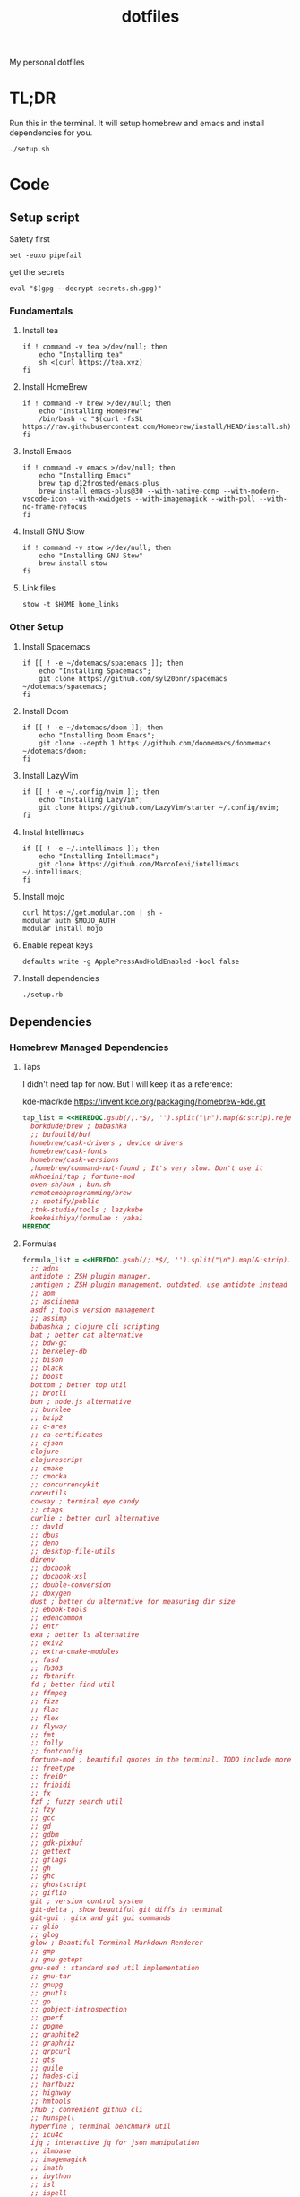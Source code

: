 #+TITLE: dotfiles

My personal dotfiles

* TL;DR

Run this in the terminal. It will setup homebrew and emacs and install dependencies for you.

#+begin_src shell
./setup.sh
#+end_src

* Code

** Setup script
:PROPERTIES:
:header-args: :tangle setup.sh :shebang "#!/usr/bin/env zsh"
:END:

Safety first
#+begin_src shell
set -euxo pipefail
#+end_src

get the secrets
#+begin_src shell
eval "$(gpg --decrypt secrets.sh.gpg)"
#+end_src

*** Fundamentals
**** Install tea
#+begin_src shell
if ! command -v tea >/dev/null; then
    echo "Installing tea"
    sh <(curl https://tea.xyz)
fi
#+end_src

**** Install HomeBrew
#+begin_src shell
if ! command -v brew >/dev/null; then
    echo "Installing HomeBrew"
    /bin/bash -c "$(curl -fsSL https://raw.githubusercontent.com/Homebrew/install/HEAD/install.sh)"
fi
#+end_src

**** Install Emacs
#+begin_src shell
if ! command -v emacs >/dev/null; then
    echo "Installing Emacs"
    brew tap d12frosted/emacs-plus
    brew install emacs-plus@30 --with-native-comp --with-modern-vscode-icon --with-xwidgets --with-imagemagick --with-poll --with-no-frame-refocus
fi
#+end_src

**** Install GNU Stow
#+begin_src shell
if ! command -v stow >/dev/null; then
    echo "Installing GNU Stow"
    brew install stow
fi
#+end_src

**** Link files
#+begin_src shell
stow -t $HOME home_links
#+end_src

*** Other Setup
**** Install Spacemacs
#+begin_src shell
if [[ ! -e ~/dotemacs/spacemacs ]]; then
    echo "Installing Spacemacs";
    git clone https://github.com/syl20bnr/spacemacs ~/dotemacs/spacemacs;
fi
#+end_src

**** Install Doom
#+begin_src shell
if [[ ! -e ~/dotemacs/doom ]]; then
    echo "Installing Doom Emacs";
    git clone --depth 1 https://github.com/doomemacs/doomemacs ~/dotemacs/doom;
fi
#+end_src

**** Install LazyVim
#+begin_src shell
if [[ ! -e ~/.config/nvim ]]; then
    echo "Installing LazyVim";
    git clone https://github.com/LazyVim/starter ~/.config/nvim;
fi
#+end_src

**** Instal Intellimacs
#+begin_src shell
if [[ ! -e ~/.intellimacs ]]; then
    echo "Installing Intellimacs";
    git clone https://github.com/MarcoIeni/intellimacs ~/.intellimacs;
fi
#+end_src

**** Install mojo
#+begin_src shell
curl https://get.modular.com | sh -
modular auth $MOJO_AUTH
modular install mojo
#+end_src

**** Enable repeat keys
#+begin_src shell
defaults write -g ApplePressAndHoldEnabled -bool false
#+end_src

**** Install dependencies
#+begin_src shell
./setup.rb
#+end_src

** Dependencies
:PROPERTIES:
:header-args: :tangle setup.rb :shebang "#!/usr/bin/env ruby"
:END:

*** Homebrew Managed Dependencies
**** Taps
I didn't need tap for now. But I will keep it as a reference:

    kde-mac/kde https://invent.kde.org/packaging/homebrew-kde.git

#+begin_src ruby
tap_list = <<HEREDOC.gsub(/;.*$/, '').split("\n").map(&:strip).reject(&:empty?)
  borkdude/brew ; babashka
  ;; bufbuild/buf
  homebrew/cask-drivers ; device drivers
  homebrew/cask-fonts
  homebrew/cask-versions
  ;homebrew/command-not-found ; It's very slow. Don't use it
  mkhoeini/tap ; fortune-mod
  oven-sh/bun ; bun.sh
  remotemobprogramming/brew
  ;; spotify/public
  ;tnk-studio/tools ; lazykube
  koekeishiya/formulae ; yabai
HEREDOC
#+end_src

**** Formulas
#+begin_src ruby
formula_list = <<HEREDOC.gsub(/;.*$/, '').split("\n").map(&:strip).reject(&:empty?)
  ;; adns
  antidote ; ZSH plugin manager.
  ;antigen ; ZSH plugin management. outdated. use antidote instead
  ;; aom
  ;; asciinema
  asdf ; tools version management
  ;; assimp
  babashka ; clojure cli scripting
  bat ; better cat alternative
  ;; bdw-gc
  ;; berkeley-db
  ;; bison
  ;; black
  ;; boost
  bottom ; better top util
  ;; brotli
  bun ; node.js alternative
  ;; burklee
  ;; bzip2
  ;; c-ares
  ;; ca-certificates
  ;; cjson
  clojure
  clojurescript
  ;; cmake
  ;; cmocka
  ;; concurrencykit
  coreutils
  cowsay ; terminal eye candy
  ;; ctags
  curlie ; better curl alternative
  ;; dav1d
  ;; dbus
  ;; deno
  ;; desktop-file-utils
  direnv
  ;; docbook
  ;; docbook-xsl
  ;; double-conversion
  ;; doxygen
  dust ; better du alternative for measuring dir size
  ;; ebook-tools
  ;; edencommon
  ;; entr
  exa ; better ls alternative
  ;; exiv2
  ;; extra-cmake-modules
  ;; fasd
  ;; fb303
  ;; fbthrift
  fd ; better find util
  ;; ffmpeg
  ;; fizz
  ;; flac
  ;; flex
  ;; flyway
  ;; fmt
  ;; folly
  ;; fontconfig
  fortune-mod ; beautiful quotes in the terminal. TODO include more quotes
  ;; freetype
  ;; frei0r
  ;; fribidi
  ;; fx
  fzf ; fuzzy search util
  ;; fzy
  ;; gcc
  ;; gd
  ;; gdbm
  ;; gdk-pixbuf
  ;; gettext
  ;; gflags
  ;; gh
  ;; ghc
  ;; ghostscript
  ;; giflib
  git ; version control system
  git-delta ; show beautiful git diffs in terminal
  git-gui ; gitx and git gui commands
  ;; glib
  ;; glog
  glow ; Beautiful Terminal Markdown Renderer
  ;; gmp
  ;; gnu-getopt
  gnu-sed ; standard sed util implementation
  ;; gnu-tar
  ;; gnupg
  ;; gnutls
  ;; go
  ;; gobject-introspection
  ;; gperf
  ;; gpgme
  ;; graphite2
  ;; graphviz
  ;; grpcurl
  ;; gts
  ;; guile
  ;; hades-cli
  ;; harfbuzz
  ;; highway
  ;; hmtools
  ;hub ; convenient github cli
  ;; hunspell
  hyperfine ; terminal benchmark util
  ;; icu4c
  ijq ; interactive jq for json manipulation
  ;; ilmbase
  ;; imagemagick
  ;; imath
  ;; ipython
  ;; isl
  ;; ispell
  ;; jansson
  ;; jasper
  ;; jbig2dec
  ;; jemalloc
  ;; jet
  ;; jlog
  ;; jpeg
  ;; jpeg-turbo
  ;; jpeg-xl
  jq ; commandline json util
  ;just ; better make alternative
  ;; k6
  ;; kde-extra-cmake-modules
  ;; kf5-kdoctools
  ;; krb5
  ;; kubectl-site
  ;; kubectx
  ;; kubernetes-cli
  ;; lame
  ;lazygit ; git TUI
  ;; lazykube
  ;; leiningen
  ;; leptonica
  ;; libarchive
  ;; libass
  ;; libassuan
  ;; libavif
  ;; libb2
  ;; libbluray
  ;; libcanberra
  ;; libcbor
  ;; libcroco
  ;; libde265
  ;; libepoxy
  ;; libev
  ;; libevent
  ;; libffi
  ;; libfido2
  ;; libgccjit
  ;; libgcrypt
  ;; libgpg-error
  ;; libheif
  ;; libidn
  ;; libidn2
  ;; libksba
  ;; liblinear
  ;; liblqr
  ;; libmng
  ;; libmpc
  ;; libmtp
  ;; libnghttp2
  ;; libogg
  ;; libomp
  ;; libpng
  ;; libproxy
  ;; libpthread-stubs
  ;; libraw
  ;; librist
  ;; librsvg
  ;; libsamplerate
  ;; libsndfile
  ;; libsodium
  ;; libsoxr
  ;; libssh
  ;; libssh2
  ;; libtasn1
  ;; libtermkey
  ;; libtiff
  ;; libtool
  ;; libunistring
  ;; libusb
  ;; libusb-compat
  ;; libuv
  ;; libvidstab
  ;; libvmaf
  ;; libvorbis
  ;; libvpx
  ;; libvterm
  ;; libx11
  ;; libxau
  ;; libxcb
  ;; libxdmcp
  ;; libxext
  ;; libxml2
  ;; libxrender
  ;; libxslt
  ;; libyaml
  ;; libzip
  ;; little-cms2
  ;; llvm
  lolcat ; make terminal quotes colorful
  ;; lua
  ;; lua@5.3
  ;; luajit
  ;; luajit-openresty
  luarocks ; package management for lua
  ;; luv
  ;; lz4
  ;; lzo
  ;; m4
  ;; make
  maven ; java package manager
  ;; mbedtls
  ;; md4c
  ;; mitmproxy
  mob ; mob cli for mobbing
  ;; mosh
  ;; mpdecimal
  ;; mpfr
  ;; msgpack
  ;; mysql
  ;; ncurses
  neovide ; GUI for neovim
  neovim ; better vim alternative
  ;; netpbm
  ;; nettle
  ;; nghttp2
  ;; ninja
  ;; nmap
  ;; npth
  ;; nspr
  ;; nss
  ;; oha
  ;; onefetch
  ;; oniguruma
  ;; opencore-amr
  ;; openexr
  ;; openjpeg
  ;; openslp
  ;; openssl@1.1
  ;; opus
  ;; p11-kit
  p7zip ; 7zip compression with new extentions
  ;; pandoc
  ;; pango
  ;; parallel
  ;; pcre
  ;; pcre2
  ;; perl
  ;; pgweb
  ;; pinentry
  ;; pixman
  ;; pkg-config
  ponysay ; cowsay alternative
  ;; poppler
  ;; postgresql
  ;; postgresql@13
  ;; postgresql@14
  ;; prettyping
  procs ; better ps alternative
  ;; protobuf
  ;; pygments
  ;ranger ; terminal file manager
  ;; rav1e
  ;; readline
  ;; recode
  ripgrep ; cli search util
  rlwrap ; readline cli util
  ;; rtmpdump
  ;; rubberband
  ;; rust
  ;; sbt
  ;; scala
  ;; scc
  ;; scio
  ;; sdl2
  ;; shared-mime-info
  ;; shellcheck
  ;; showkey
  ;; six
  ;; snappy
  ;; speedtest-cli
  ;; speex
  ;; spgrpcurl
  ;; spotify-disco
  ;; spotify-nameless-cli
  ;; sqlite
  ;; srt
  ;starship ; zsh prompt. instead use powerlevel10k
  stow ; symlink management
  ;; styx-cli
  ;; taglib
  ;; tcl-tk
  ;; tesseract
  ;; texinfo
  ;; theora
  ;; tree-sitter
  triangle ; Convert images to triangulation art
  ;; ttyplot
  ;; unbound
  ;; unibilium
  ;; unixodbc
  ;; utf8proc
  ;; v2ray
  ;; wakatime-cli
  ;; wangle
  watchexec ; run commands on file change
  ;; watchman
  ;; webp
  ;; websocat
  ;; wget
  ;; x264
  ;; x265
  xdg-ninja ; Config dotfiles to be in XDG folders - TODO apply suggestions
  ;; xmlto
  ;; xorgproto
  ;; xvid
  ;; xz
  yabai
  ;; z
  ;; z3
  zellij ; better tmux alternative
  ;; zeromq
  ;; zimg
  ;; zlib
  zoxide ; better cd alternative. z command
  zsh
  ;; zstd
HEREDOC
#+end_src

**** Casks
#+begin_src ruby
cask_list = <<HEREDOC.gsub(/;.*$/, '').split("\n").map(&:strip).reject(&:empty?)
  alacritty ; terminal emulator
  ;blurred ; dim background apps windows
  ;browserosaurus ; select which browser
  chromium
  coconutbattery ; battery info util
  ;; corretto
  ;; corretto8
  diffusionbee ; Stable Diffusion mac image tool
  docker ; docker desktop. Uses correct arch
  ;; edex-ui
  firefox
  flux ; set color temp at evening
  ;; font-code-new-roman-nerd-font
  ;; font-dejavu-sans-mono-nerd-font
  font-droid-sans-mono-nerd-font
  ;; font-fira-code-nerd-font
  ;; font-firacode-nerd-font
  ;; font-hack-nerd-font
  ;; font-hasklig
  ;; font-hasklig-nerd-font
  font-iosevka-nerd-font
  font-jetbrains-mono-nerd-font
  font-juliamono
  ;; font-lilex
  ;; font-monoid-nerd-font
  ;; font-noto-nerd-font
  font-roboto-mono-nerd-font ; used for alacritty
  ;; font-victor-mono-nerd-font
  ;; github-beta
  ;; google-chrome
  google-cloud-sdk ; cli for google cloud
  hammerspoon ; desktop automation tool
  hiddenbar ; make taskbar icons hidden
  iina ; greate video player
  intellij-idea-ce
  itsycal ; calendar menubar
  ;; kitty
  ;; lapce ; Rust based GUI editor
  logseq ; personal knowledge management
  ;; meetingbar
  ;; noisebuddy
  ;; noisy
  ;onething ; TODO doesn't exist - focus on one thing at a time
  ;; qutebrowser
  ;rancher ; Docker Desktop replacement
  ;rectangle ; Window management with keyboard
  ;; retinizer
  ;; spotify
  ;; swiftdefaultappsprefpane
  telegram
  ;; telegram-desktop ; electron based
  ;; todoist
  tomatobar ; pomodoro menubar
  tribler ; torrent download client
  ;vimac ; TODO doesn't exist - mac vim mode hints overlay
  vimr ; another vim GUI
  visual-studio-code
  ;; xbar ; menubar super app
HEREDOC
#+end_src

**** Install
#+begin_src ruby
installed_taps = `brew tap`
tap_list
  .reject { |tap| installed_taps.include? tap }
  .each { |tap| `brew tap "#{tap}"` }

installed_formulas = `brew list --formula`
formula_list
  .reject { |formula| installed_formulas.include? formula }
  .each { |formula| `brew install "#{formula}"` }

installed_casks = `brew list --cask`
cask_list
  .reject { |cask| installed_casks.include? cask }
  .each { |cask| `brew install --cask "#{cask}"` }
#+end_src

*** ASDF dependencies
**** Plugins
#+begin_src ruby
requested_asdf_plugins = <<-HEREDOC.gsub(/;.*$/, '').strip.split(/\s+/)
  kotlin
  kscript
  java
  nodejs
  ruby
  rust
HEREDOC
#+end_src

**** Install
#+begin_src ruby
installed_asdf_plugins = `asdf plugin list`
requested_asdf_plugins
  .reject { |plugin| installed_asdf_plugins.include? plugin }
  .each do |plugin|
    `asdf plugin add "#{plugin}"`
    `asdf install "#{plugin}" latest`
  end
#+end_src

*** luarocks dependencies
**** Plugins
#+begin_src ruby
requested_luarocks_plugins = <<-HEREDOC.gsub(/;.*$/, '').strip.split(/\s+/)
  fennel
HEREDOC
#+end_src

**** Install
#+begin_src ruby
installed_luarocks_plugins = `luarocks list --porcelain`
requested_luarocks_plugins
  .reject { |plugin| installed_luarocks_plugins.include? plugin }
  .each { |plugin| `luarocks install #{plugin}` }
#+end_src

* TODO setup
- [ ] Setup https://gitlab.com/mtekman/org-tanglesync.el for diffing on tangling

* TODO backups
** zplug packages

#+begin_quote
───────┬──────────────────────────────────────────────────────────────────────────────────────────────
       │ File: .zplug.tmp/packages.zsh
───────┼──────────────────────────────────────────────────────────────────────────────────────────────
   1   │ zplug "zsh-users/zsh-autosuggestions"
   2   │ zplug "bhilburn/powerlevel9k", use:powerlevel9k.zsh-theme
   3   │ zplug "plugins/gitfast", from:oh-my-zsh
   4   │ zplug "plugins/httpie", from:oh-my-zsh
   5   │ zplug "plugins/lol", from:oh-my-zsh
   6   │ zplug "plugins/git-extras", from:oh-my-zsh
   7   │ zplug "plugins/osx", from:oh-my-zsh
   8   │ zplug "plugins/gitignore", from:oh-my-zsh
   9   │ zplug "plugins/github", from:oh-my-zsh
  10   │ zplug "plugins/docker", from:oh-my-zsh
  11   │ zplug "plugins/z", from:oh-my-zsh
  12   │ zplug "plugins/fasd", from:oh-my-zsh
  13   │ zplug "plugins/vi-mode", from:oh-my-zsh
  14   │ zplug "plugins/tmux", from:oh-my-zsh
  15   │ zplug "plugins/kubectl", from:oh-my-zsh
  16   │ zplug "plugins/colored-man-pages", from:oh-my-zsh
  17   │ zplug "zsh-users/zsh-syntax-highlighting", defer:2
  18   │ zplug "plugins/history-substring-search", from:oh-my-zsh, defer:2
  19   │ # zplug "b4b4r07/enhancd", use:init.sh
  20   │ # zplug "denysdovhan/spaceship-prompt", use:spaceship.zsh, as:theme
  21   │ zplug "zpm-zsh/colors"
  22   │ zplug "zdharma/zsh-diff-so-fancy", as:command, use:bin/git-dsf
  23   │ zplug "wfxr/forgit", defer:1
  24   │ zplug "leophys/zsh-plugin-fzf-finder"
  25   │ zplug "aperezdc/zsh-fzy"
  26   │ zplug "oldratlee/hacker-quotes"
  27   │ zplug "zsh-users/zaw", use:zaw.zsh
  28   │ zplug "scmbreeze/scm_breeze"
  29   │ zplug "psprint/zsh-navigation-tools"
───────┴──────────────────────────────────────────────────────────────────────────────────────────────
#+end_quote

** intellimacs

https://github.com/MarcoIeni/intellimacs

** spacevim

#+begin_quote
#=============================================================================
# dark_powered.toml --- dark powered configuration example for SpaceVim
# Copyright (c) 2016-2017 Wang Shidong & Contributors
# Author: Wang Shidong < wsdjeg at 163.com >
# URL: https://spacevim.org
# License: GPLv3
#=============================================================================


# All SpaceVim option below [option] section
[options]
# set spacevim theme. by default colorscheme layer is not loaded,
# if you want to use more colorscheme, please load the colorscheme
# layer
colorscheme = "moonlight"
colorscheme_bg = "dark"
# Disable guicolors in basic mode, many terminal do not support 24bit
# true colors
enable_guicolors = true
# Disable statusline separator, if you want to use other value, please
# install nerd fonts
statusline_separator = "arrow"
statusline_inactive_separator = "arrow"
buffer_index_type = 4
enable_tabline_filetype_icon = true
enable_statusline_mode = false
# autocomplete_method = "coc"
enable_neomake = false
enable_ale = true
lint_on_the_fly = true
bootstrap_before = "myspacevim#before"
bootstrap_after = "myspacevim#after"
filemanager = "nerdtree"
enable_vimfiler_welcome = false
enable_vimfiler_gitstatus = true
disabled_plugins = ["vim-signify"]
lsp_engine = "coc"

[[layers]]
name = 'autocomplete'
auto-completion-return-key-behavior = "complete"
auto-completion-tab-key-behavior = "smart"
# [layers.override_cmd]
# ruby = ['solargraph', 'stdio']
# typescript = ['typescript-language-server', '--stdio']

[[layers]]
name = "checkers"

# [[layers]]
# name = 'colorscheme'

# [[layers]]
# name = 'denite'

# [[layers]]
# name = "leaderf"

# [[layers]]
# name = "unite"

[[layers]]
name = "fzf"

[[layers]]
name = 'edit'
textobj = ['indent', 'line', 'entire']

[[layers]]
name = 'git'
git-plugin = 'gina'

[[layers]]
name = 'lang#dockerfile'

[[layers]]
name = 'lang#elixir'

[[layers]]
name = 'lang#graphql'

[[layers]]
name = 'lang#html'

[[layers]]
name = 'lang#javascript'

[[layers]]
name = 'lang#markdown'

[[layers]]
name = "lang#python"

[[layers]]
name = 'lang#ruby'
repl_command = "pry"

# [[layers]]
# name = 'lang#typescript'

[[layers]]
  name = "lang#typescript"

[[layers]]
name = 'lsp'
filetypes = [ "javascript", "typescript", "css" ]

[[layers]]
name = 'shell'
default_position = 'float'
default_height = 30

[[layers]]
name = 'sudo'

[[layers]]
name = 'tmux'

[[layers]]
name = 'VersionControl'

[[custom_plugins]]
name = "tpope/vim-vinegar"

[[custom_plugins]]
name = "mhartington/oceanic-next"

[[custom_plugins]]
name = "fenetikm/falcon"

[[custom_plugins]]
name = "airblade/vim-gitgutter"

[[custom_plugins]]
name = "jsfaint/coc-neoinclude"

[[custom_plugins]]
name = "neoclide/coc-sources"

[[custom_plugins]]
name = "tpope/vim-obsession"

[[custom_plugins]]
name = "tpope/vim-projectionist"

[[custom_plugins]]
name = "mgedmin/python-imports.vim"

[[custom_plugins]]
name = "ludovicchabant/vim-gutentags"

[[custom_plugins]]
name = "leafgarland/typescript-vim"

[[custom_plugins]]
name = "peitalin/vim-jsx-typescript"

[[custom_plugins]]
name = "mbbill/undotree"

[[custom_plugins]]
name = "Olical/aniseed"

[[custom_plugins]]
name = "Olical/nvim-local-fennel"

[[custom_plugins]]
name = "bakpakin/fennel.vim"

[[custom_plugins]]
name = "Olical/conjure"

[[custom_plugins]]
name = "eraserhd/parinfer-rust"

[[custom_plugins]]
name = "NoahTheDuke/vim-just"

[[custom_plugins]]
name = "dracula/vim"

[[custom_plugins]]
name = "shaunsingh/moonlight.nvim"

#+end_quote

** tmux

#+begin_quote
# List of plugins
set -g @plugin 'tmux-plugins/tpm'
set -g @plugin 'tmux-plugins/tmux-sensible'
set -g @plugin 'tmux-plugins/tmux-resurrect'
set -g @plugin 'tmux-plugins/tmux-continuum'
set -g @plugin 'tmux-plugins/tmux-open'
set -g @plugin 'tmux-plugins/tmux-yank'
set -g @plugin 'tmux-plugins/tmux-pain-control'
set -g @plugin 'tmux-plugins/tmux-sessionist'
set -g @plugin 'tmux-plugins/tmux-copycat'
set -g @plugin 'tmux-plugins/tmux-cpu'
set -g @plugin 'tmux-plugins/tmux-prefix-highlight'
set -g @plugin 'tmux-plugins/tmux-online-status'
set -g @plugin 'tmux-plugins/tmux-net-speed'
set -g @plugin 'tmux-plugins/tmux-battery'
set -g @plugin 'christoomey/vim-tmux-navigator'

set -g @plugin 'arcticicestudio/nord-tmux'

# Other examples:
# set -g @plugin 'github_username/plugin_name'
# set -g @plugin 'git@github.com/user/plugin'
# set -g @plugin 'git@bitbucket.com/user/plugin'

set -g @resurrect-strategy-vim 'session'
set -g @resurrect-strategy-nvim 'session'
set -g @resurrect-capture-pane-contents 'on'
set -g @resurrect-save-shell-history 'on'
set -g @continuum-restore 'on'

# Ring the bell if any background window rang a bell
set -g @plugin 'arcticicestudio/nord-tmux'

# Default termtype. If the rcfile sets $TERM, that overrides this value.
set -g default-terminal screen-256color

# Keep your finger on ctrl, or don't
bind-key ^D detach-client

# Create splits and vertical splits
bind-key v split-window -h
bind-key ^V split-window -h
bind-key s split-window
bind-key ^S split-window

# easily toggle synchronization (mnemonic: e is for echo)
# sends input to all panes in a given window.
bind e setw synchronize-panes on
bind E setw synchronize-panes off

# set first window to index 1 (not 0) to map more to the keyboard layout...
set-option -g base-index 1
set-window-option -g pane-base-index 1

set-option -g mouse on

# Initialize TMUX plugin manager (keep this line at the very bottom of tmux.conf)
run -b '~/.tmux/plugins/tpm/tpm'

#+end_quote
